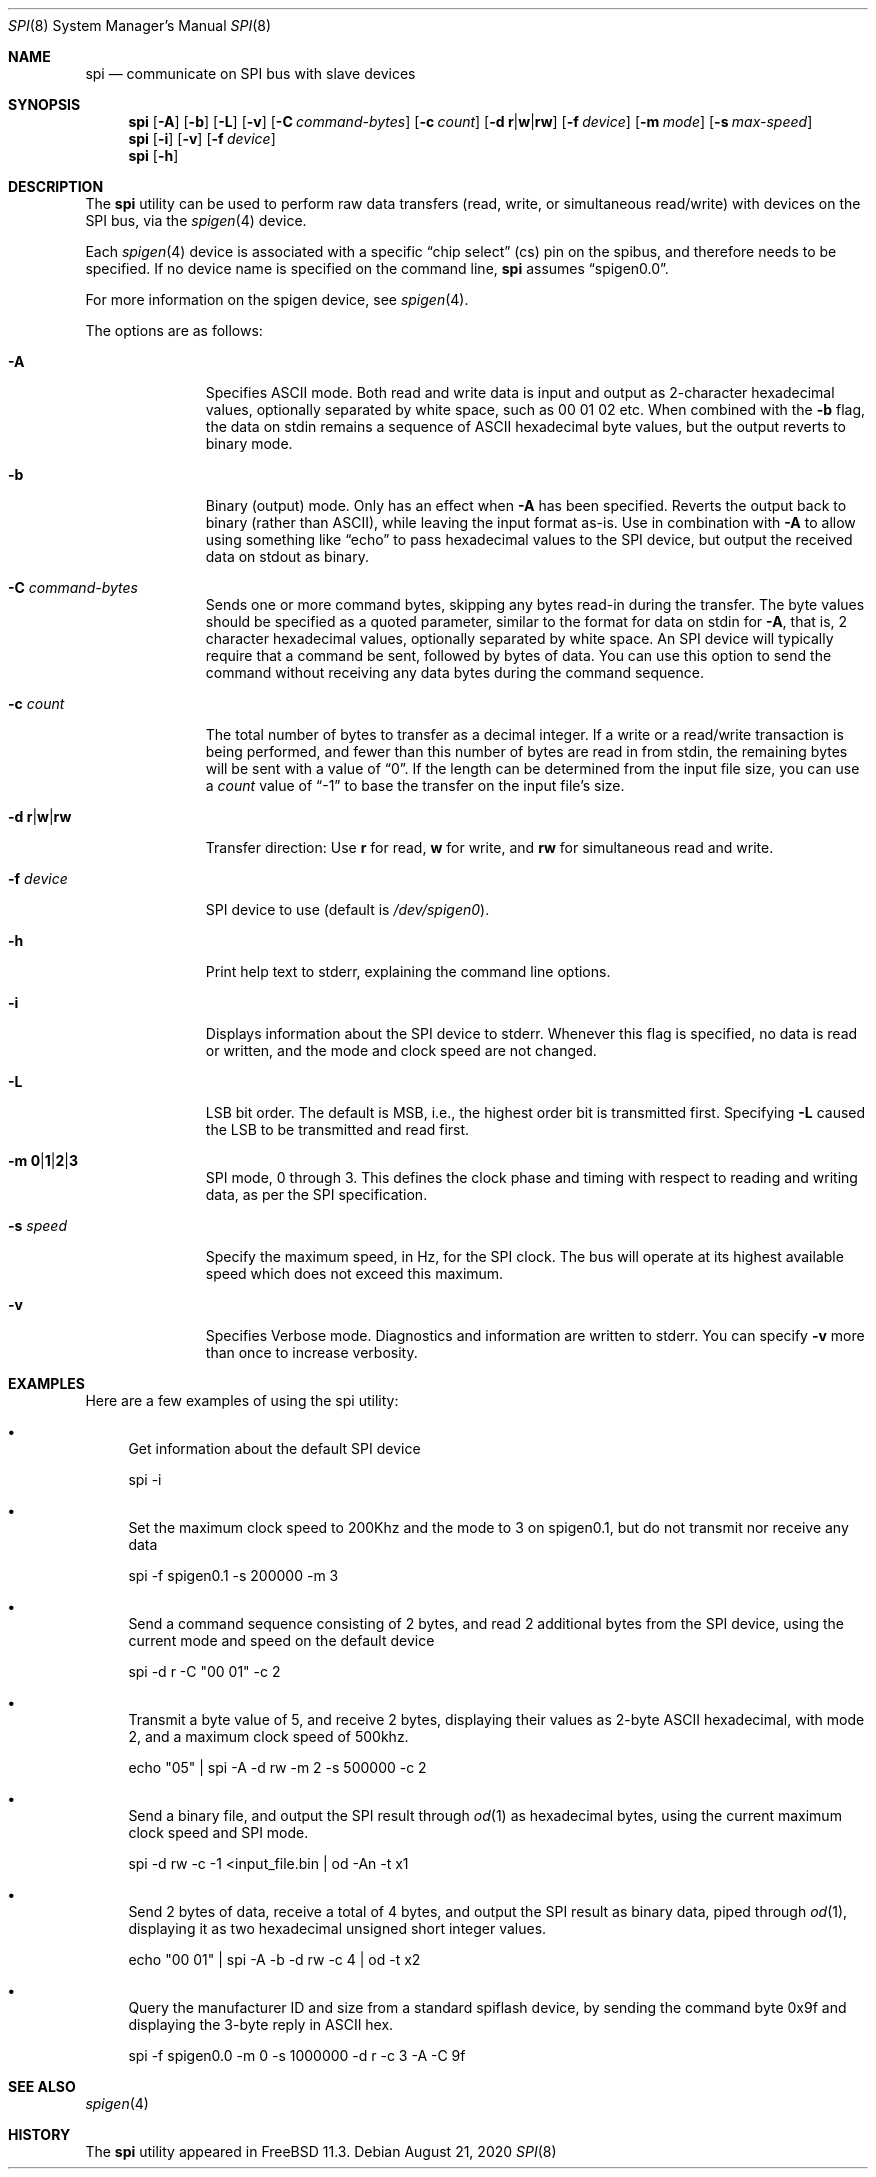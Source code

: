 .\" Copyright (c) 2018 by S.F.T. Inc.
.\"
.\" Redistribution and use in source and binary forms, with or without
.\" modification, are permitted provided that the following conditions
.\" are met:
.\" 1. Redistributions of source code must retain the above copyright
.\"    notice, this list of conditions and the following disclaimer.
.\" 2. Redistributions in binary form must reproduce the above copyright
.\"    notice, this list of conditions and the following disclaimer in the
.\"    documentation and/or other materials provided with the distribution.
.\"
.\" THIS SOFTWARE IS PROVIDED BY THE AUTHOR AND CONTRIBUTORS ``AS IS'' AND
.\" ANY EXPRESS OR IMPLIED WARRANTIES, INCLUDING, BUT NOT LIMITED TO, THE
.\" IMPLIED WARRANTIES OF MERCHANTABILITY AND FITNESS FOR A PARTICULAR PURPOSE
.\" ARE DISCLAIMED.  IN NO EVENT SHALL THE AUTHOR OR CONTRIBUTORS BE LIABLE
.\" FOR ANY DIRECT, INDIRECT, INCIDENTAL, SPECIAL, EXEMPLARY, OR CONSEQUENTIAL
.\" DAMAGES (INCLUDING, BUT NOT LIMITED TO, PROCUREMENT OF SUBSTITUTE GOODS
.\" OR SERVICES; LOSS OF USE, DATA, OR PROFITS; OR BUSINESS INTERRUPTION)
.\" HOWEVER CAUSED AND ON ANY THEORY OF LIABILITY, WHETHER IN CONTRACT, STRICT
.\" LIABILITY, OR TORT (INCLUDING NEGLIGENCE OR OTHERWISE) ARISING IN ANY WAY
.\" OUT OF THE USE OF THIS SOFTWARE, EVEN IF ADVISED OF THE POSSIBILITY OF
.\" SUCH DAMAGE.
.\"
.\" $FreeBSD$
.\"
.Dd August 21, 2020
.Dt SPI 8
.Os
.Sh NAME
.Nm spi
.Nd communicate on SPI bus with slave devices
.Sh SYNOPSIS
.Nm
.Op Fl A
.Op Fl b
.Op Fl L
.Op Fl v
.Op Fl C Ar command-bytes
.Op Fl c Ar count
.Op Fl d Cm r Ns | Ns Cm w Ns | Ns Cm rw
.Op Fl f Ar device
.Op Fl m Ar mode
.Op Fl s Ar max-speed
.Nm
.Op Fl i
.Op Fl v
.Op Fl f Ar device
.Nm
.Op Fl h
.Sh DESCRIPTION
The
.Nm
utility can be used to perform raw data transfers
.Pq read, write, or simultaneous read/write
with devices on the SPI bus, via the
.Xr spigen 4
device.
.Pp
Each
.Xr spigen 4
device is associated with a specific
.Dq chip select
.Pq cs
pin on the spibus, and therefore needs to be specified.
If no device name is specified on the command line,
.Nm
assumes
.Dq spigen0.0 .
.Pp
For more information on the spigen device, see
.Xr spigen 4 .
.Pp
The options are as follows:
.Bl -tag -width "-f device"
.It Fl A
Specifies ASCII mode.
Both read and write data is input and output as
2-character hexadecimal values, optionally separated by white space,
such as 00 01 02 etc.
When combined with the
.Fl b
flag, the data on stdin remains a sequence of ASCII hexadecimal
byte values, but the output reverts to binary mode.
.It Fl b
Binary
.Pq output
mode.
Only has an effect when
.Fl A
has been specified.
Reverts the output back to binary
.Pq rather than ASCII ,
while leaving the input format as-is.
Use in combination with
.Fl A
to allow using something like
.Dq echo
to pass hexadecimal values to the SPI device, but output the received data
on stdout as binary.
.It Fl C Ar command-bytes
Sends one or more command bytes,
skipping any bytes read-in during the transfer.
The byte values should be specified as a quoted parameter, similar to the
format for data on stdin for
.Fl A ,
that is, 2 character hexadecimal values, optionally separated by white space.
An SPI device will typically require that a command be sent, followed by
bytes of data.
You can use this option to send the command without receiving any data bytes
during the command sequence.
.It Fl c Ar count
The total number of bytes to transfer as a decimal integer.
If a write or a read/write transaction is being performed, and fewer than
this number of bytes are read in from stdin, the remaining bytes will be
sent with a value of
.Dq 0 .
If the length can be determined from the input file size, you can use a
.Ar count
value of
.Dq -1
to base the transfer on the input file's size.
.It Fl d Cm r Ns | Ns Cm w Ns | Ns Cm rw
Transfer direction: Use
.Cm r
for read,
.Cm w
for write, and
.Cm rw
for simultaneous read and write.
.It Fl f Ar device
SPI device to use
.Pq default is Pa /dev/spigen0 .
.It Fl h
Print help text to stderr, explaining the command line options.
.It Fl i
Displays information about the SPI device to stderr.
Whenever this flag is specified, no data is read or written, and the mode
and clock speed are not changed.
.It Fl L
LSB bit order.
The default is MSB, i.e., the highest order bit is
transmitted first.
Specifying
.Fl L
caused the LSB to be transmitted and read first.
.It Fl m Cm 0 Ns | Ns Cm 1 Ns | Ns Cm 2 Ns | Ns Cm 3
SPI mode, 0 through 3.
This defines the clock phase and timing with respect to reading and writing
data, as per the SPI specification.
.It Fl s Ar speed
Specify the maximum speed, in Hz, for the SPI clock.
The bus will operate at its highest available speed which does not
exceed this maximum.
.It Fl v
Specifies Verbose mode.
Diagnostics and information are written to stderr.
You can specify
.Fl v
more than once to increase verbosity.
.El
.Sh EXAMPLES
Here are a few examples of using the spi utility:
.Bl -bullet
.It
Get information about the default SPI device
.Bd -literal
spi -i
.Ed
.It
Set the maximum clock speed to 200Khz and the mode to 3 on spigen0.1, but do
not transmit nor receive any data
.Bd -literal
spi -f spigen0.1 -s 200000 -m 3
.Ed
.It
Send a command sequence consisting of 2 bytes, and read 2 additional bytes
from the SPI device, using the current mode and speed on the default device
.Bd -literal
spi -d r -C "00 01" -c 2
.Ed
.It
Transmit a byte value of 5, and receive 2 bytes, displaying their values as
2-byte ASCII hexadecimal, with mode 2, and a maximum clock speed of 500khz.
.Bd -literal
echo "05" | spi -A -d rw -m 2 -s 500000 -c 2
.Ed
.It
Send a binary file, and output the SPI result through
.Xr od 1
as hexadecimal bytes, using the current maximum clock speed and SPI mode.
.Bd -literal
spi -d rw -c -1 <input_file.bin | od -An -t x1
.Ed
.It
Send 2 bytes of data, receive a total of 4 bytes, and output the SPI result
as binary data, piped through
.Xr od 1 ,
displaying it as two hexadecimal unsigned short integer values.
.Bd -literal
echo "00 01" | spi -A -b -d rw -c 4 | od -t x2
.Ed
.It
Query the manufacturer ID and size from a standard spiflash device, by
sending the command byte 0x9f and displaying the 3-byte reply in ASCII hex.
.Bd -literal
spi -f spigen0.0 -m 0 -s 1000000 -d r -c 3 -A -C 9f
.Ed
.El
.Sh SEE ALSO
.Xr spigen 4
.Sh HISTORY
The
.Nm
utility
appeared in
.Fx 11.3 .
